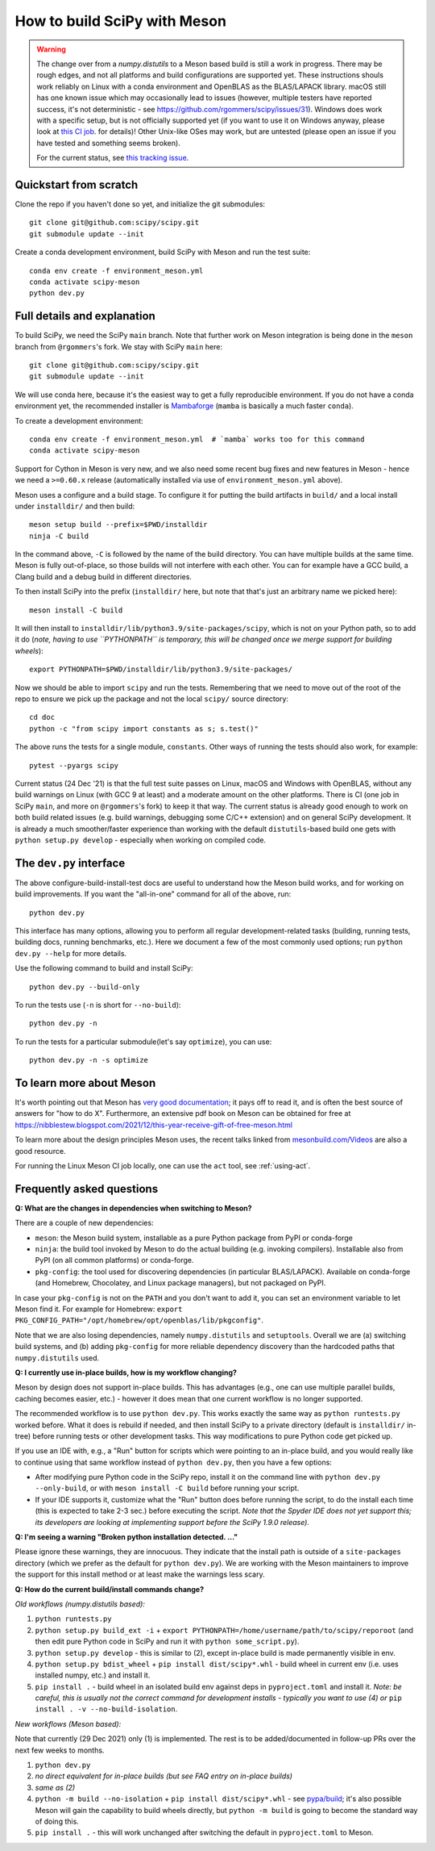.. _meson:

=============================
How to build SciPy with Meson
=============================

.. warning::

   The change over from a `numpy.distutils` to a Meson based build is still a
   work in progress. There may be rough edges, and not all platforms and build
   configurations are supported yet. These instructions shouls work reliably on
   Linux with a conda environment and OpenBLAS as the BLAS/LAPACK library.
   macOS still has one known issue which may occasionally lead to issues
   (however, multiple testers have reported success, it's not deterministic -
   see https://github.com/rgommers/scipy/issues/31). Windows does work with a
   specific setup, but is not officially supported yet (if you want to use it
   on Windows anyway, please look at
   `this CI job <https://github.com/rgommers/scipy/blob/meson/.github/workflows/windows.yml>`_.
   for details)! Other Unix-like OSes may work, but are untested (please open
   an issue if you have tested and something seems broken).

   For the current status, see
   `this tracking issue <https://github.com/rgommers/scipy/issues/22>`_.


Quickstart from scratch
=======================

Clone the repo if you haven't done so yet, and initialize the git submodules::

  git clone git@github.com:scipy/scipy.git
  git submodule update --init

Create a conda development environment, build SciPy with Meson and run the test
suite::

  conda env create -f environment_meson.yml
  conda activate scipy-meson
  python dev.py


Full details and explanation
============================

To build SciPy, we need the SciPy ``main`` branch. Note that further work
on Meson integration is being done in the ``meson`` branch from ``@rgommers``'s
fork. We stay with SciPy ``main`` here::

  git clone git@github.com:scipy/scipy.git
  git submodule update --init

We will use conda here, because it's the easiest way to get a fully
reproducible environment. If you do not have a conda environment yet, the
recommended installer is
`Mambaforge <https://github.com/conda-forge/miniforge#mambaforge>`__
(``mamba`` is basically a much faster ``conda``).

To create a development environment::

  conda env create -f environment_meson.yml  # `mamba` works too for this command
  conda activate scipy-meson

Support for Cython in Meson is very new, and we also need some recent bug
fixes and new features in Meson - hence we need a ``>=0.60.x`` release
(automatically installed via use of ``environment_meson.yml`` above).

Meson uses a configure and a build stage. To configure it for putting the build
artifacts in ``build/`` and a local install under ``installdir/`` and then
build::

  meson setup build --prefix=$PWD/installdir
  ninja -C build

In the command above, ``-C`` is followed by the name of the build directory.
You can have multiple builds at the same time. Meson is fully out-of-place, so
those builds will not interfere with each other. You can for example have a GCC
build, a Clang build and a debug build in different directories.

To then install SciPy into the prefix (``installdir/`` here, but note that
that's just an arbitrary name we picked here)::

  meson install -C build

It will then install to ``installdir/lib/python3.9/site-packages/scipy``, which
is not on your Python path, so to add it do (*note, having to use ``PYTHONPATH``
is temporary, this will be changed once we merge support for building wheels*)::

  export PYTHONPATH=$PWD/installdir/lib/python3.9/site-packages/

Now we should be able to import ``scipy`` and run the tests. Remembering that
we need to move out of the root of the repo to ensure we pick up the package
and not the local ``scipy/`` source directory::

  cd doc
  python -c "from scipy import constants as s; s.test()"

The above runs the tests for a single module, ``constants``. Other ways of
running the tests should also work, for example::

  pytest --pyargs scipy

Current status (24 Dec '21) is that the full test suite passes on Linux, macOS
and Windows with OpenBLAS, without any build warnings on Linux (with GCC 9 at
least) and a moderate amount on the other platforms. There is CI (one job in
SciPy ``main``, and more on ``@rgommers``'s fork) to keep it that way.
The current status is already good enough to work on both build related issues
(e.g. build warnings, debugging some C/C++ extension) and on general SciPy
development. It is already a much smoother/faster experience than
working with the default ``distutils``-based build one gets with
``python setup.py develop`` - especially when working on compiled code.


The ``dev.py`` interface
========================

The above configure-build-install-test docs are useful to understand how the
Meson build works, and for working on build improvements.
If you want the "all-in-one" command for all of the above, run::

  python dev.py

This interface has many options, allowing you to perform all regular
development-related tasks (building, running tests, building docs, running
benchmarks, etc.). Here we document a few of the most commonly used options;
run ``python dev.py --help`` for more details.

Use the following command to build and install SciPy::

  python dev.py --build-only

To run the tests use (``-n`` is short for ``--no-build``)::

  python dev.py -n

To run the tests for a particular submodule(let's say ``optimize``), you can use::

  python dev.py -n -s optimize


To learn more about Meson
=========================

It's worth pointing out that Meson has `very good documentation <https://mesonbuild.com/>`__;
it pays off to read it, and is often the best source of answers for "how to do X". Furthermore, an extensive pdf book on Meson can be obtained for free at https://nibblestew.blogspot.com/2021/12/this-year-receive-gift-of-free-meson.html

To learn more about the design principles Meson uses, the recent talks linked
from `mesonbuild.com/Videos <https://mesonbuild.com/Videos.html>`__ are also a
good resource.

For running the Linux Meson CI job locally, one can use the ``act`` tool, see
:ref:`using-act`.


Frequently asked questions
==========================

**Q: What are the changes in dependencies when switching to Meson?**

There are a couple of new dependencies:

- ``meson``: the Meson build system, installable as a pure Python package from
  PyPI or conda-forge
- ``ninja``: the build tool invoked by Meson to do the actual building (e.g.
  invoking compilers). Installable also from PyPI (on all common platforms) or
  conda-forge.
- ``pkg-config``: the tool used for discovering dependencies (in particular
  BLAS/LAPACK). Available on conda-forge (and Homebrew, Chocolatey, and Linux
  package managers), but not packaged on PyPI.

In case your ``pkg-config`` is not on the ``PATH`` and you don't want to add
it, you can set an environment variable to let Meson find it. For example for
Homebrew:
``export PKG_CONFIG_PATH="/opt/homebrew/opt/openblas/lib/pkgconfig"``.

Note that we are also losing dependencies, namely ``numpy.distutils`` and
``setuptools``. Overall we are (a) switching build systems, and (b) adding
``pkg-config`` for more reliable dependency discovery than the hardcoded paths
that ``numpy.distutils`` used.

**Q: I currently use in-place builds, how is my workflow changing?**

Meson by design does not support in-place builds. This has advantages (e.g.,
one can use multiple parallel builds, caching becomes easier, etc.) - however
it does mean that one current workflow is no longer supported.

The recommended workflow is to use ``python dev.py``. This works exactly the
same way as ``python runtests.py`` worked before. What it does is rebuild if
needed, and then install SciPy to a private directory (default is
``installdir/`` in-tree) before running tests or other development tasks. This
way modifications to pure Python code get picked up.

If you use an IDE with, e.g., a "Run" button for scripts which were pointing to
an in-place build, and you would really like to continue using that same
workflow instead of ``python dev.py``, then you have a few options:

- After modifying pure Python code in the SciPy repo, install it on the command
  line with ``python dev.py --only-build``, or with ``meson install -C build``
  before running your script.
- If your IDE supports it, customize what the "Run" button does before running
  the script, to do the install each time (this is expected to take 2-3 sec.)
  before executing the script. *Note that the Spyder IDE does not yet support
  this; its developers are looking at implementing support before the SciPy
  1.9.0 release).*

**Q: I'm seeing a warning "Broken python installation detected. ..."**

Please ignore these warnings, they are innocuous. They indicate that the
install path is outside of a ``site-packages`` directory (which we prefer as
the default for ``python dev.py``). We are working with the Meson maintainers
to improve the support for this install method or at least make the warnings
less scary.

**Q: How do the current build/install commands change?**

*Old workflows (numpy.distutils based):*

1. ``python runtests.py``
2. ``python setup.py build_ext -i`` + ``export
   PYTHONPATH=/home/username/path/to/scipy/reporoot`` (and then edit pure
   Python code in SciPy and run it with ``python some_script.py``).
3. ``python setup.py develop`` - this is similar to (2), except in-place build
   is made permanently visible in env.
4. ``python setup.py bdist_wheel`` + ``pip install dist/scipy*.whl`` - build
   wheel in current env (i.e. uses installed numpy, etc.) and install it.
5. ``pip install .`` - build wheel in an isolated build env against deps in
   ``pyproject.toml`` and install it. *Note: be careful, this is usually not
   the correct command for development installs - typically you want to use (4)
   or* ``pip install . -v --no-build-isolation``.

*New workflows (Meson based):*

Note that currently (29 Dec 2021) only (1) is implemented. The rest is to be
added/documented in follow-up PRs over the next few weeks to months.

1. ``python dev.py``
2. *no direct equivalent for in-place builds (but see FAQ entry on in-place
   builds)*
3. *same as (2)*
4. ``python -m build --no-isolation`` + ``pip install dist/scipy*.whl`` - see
   `pypa/build <https://pypa-build.readthedocs.io/en/latest/>`_; it's also
   possible Meson will gain the capability to build wheels directly, but
   ``python -m build`` is going to become the standard way of doing this.
5. ``pip install .`` - this will work unchanged after switching the default in
   ``pyproject.toml`` to Meson.

